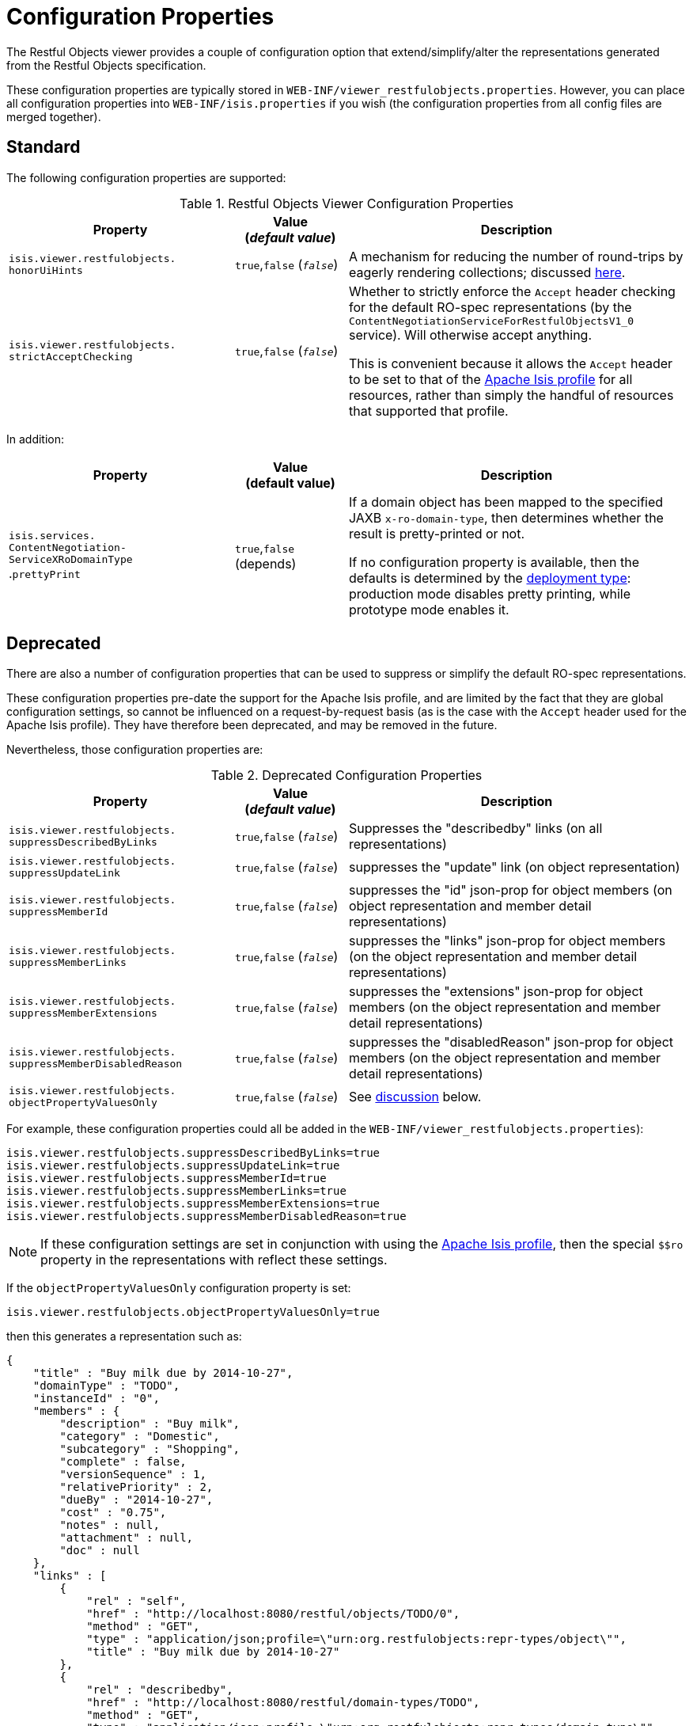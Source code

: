 [[_ugvro_configuration-properties]]
= Configuration Properties
:Notice: Licensed to the Apache Software Foundation (ASF) under one or more contributor license agreements. See the NOTICE file distributed with this work for additional information regarding copyright ownership. The ASF licenses this file to you under the Apache License, Version 2.0 (the "License"); you may not use this file except in compliance with the License. You may obtain a copy of the License at. http://www.apache.org/licenses/LICENSE-2.0 . Unless required by applicable law or agreed to in writing, software distributed under the License is distributed on an "AS IS" BASIS, WITHOUT WARRANTIES OR  CONDITIONS OF ANY KIND, either express or implied. See the License for the specific language governing permissions and limitations under the License.
:_basedir: ../../
:_imagesdir: images/


The Restful Objects viewer provides a couple of configuration option that extend/simplify/alter the representations
generated from the Restful Objects specification.

These configuration properties are typically stored in `WEB-INF/viewer_restfulobjects.properties`.  However, you can
place all configuration properties into `WEB-INF/isis.properties` if you wish (the configuration properties from all
config files are merged together).


[[__ugvro_configuration-properties_standard]]
== Standard

The following configuration properties are supported:

.Restful Objects Viewer Configuration Properties
[cols="2a,1,3", options="header"]
|===
|Property
|Value +
(_default value_)
|Description

|`isis.viewer.restfulobjects.` +
`honorUiHints`
| `true`,`false` (`_false_`)
|A mechanism for reducing the number of round-trips by eagerly rendering collections; discussed xref:../ugvro/ugvro.adoc#___ugvro_ro-spec_extensions_minimizing-round-trips_honor-ui-hints[here].

|`isis.viewer.restfulobjects.` +
`strictAcceptChecking`
| `true`,`false` (`_false_`)
|Whether to strictly enforce the `Accept` header checking for the default RO-spec representations (by the
`ContentNegotiationServiceForRestfulObjectsV1_0` service). Will otherwise accept anything.  +

This is convenient because it allows the `Accept` header to be set to that of the
xref:../ugvro/ugvro.adoc#_ugvro_simplified-representations[Apache Isis profile] for all resources, rather than simply the
handful of resources that supported that profile.

|===

In addition:

[cols="2a,1,3a", options="header"]
|===
|Property
|Value +
(default value)
|Description

|`isis.services.` +
`ContentNegotiation-` +
`ServiceXRoDomainType` +
.`prettyPrint`
| `true`,`false` +
(depends)
|If a domain object has been mapped to the specified JAXB `x-ro-domain-type`, then determines whether the result is pretty-printed or not. +

If no configuration property is available, then the defaults is determined by the xref:../rgcfg/rgcfg.adoc#_rgcfg_deployment-types[deployment type]: production mode disables pretty printing, while prototype mode enables it.

|===



[[__ugvro_configuration-properties_deprecated]]
== Deprecated

There are also a number of configuration properties that can be used to suppress or simplify the default RO-spec
representations.

These configuration properties pre-date the support for the Apache Isis profile, and are limited by the fact that they are global configuration settings, so cannot be influenced on a request-by-request basis (as is the case with the `Accept` header used for the Apache Isis profile).
They have therefore been deprecated, and may be removed in the future.

Nevertheless, those configuration properties are:

.Deprecated Configuration Properties
[cols="2a,1,3", options="header"]
|===
|Property
|Value +
(_default value_)
|Description

|`isis.viewer.restfulobjects.` +
`suppressDescribedByLinks`
| `true`,`false` (`_false_`)
|Suppresses the "describedby" links (on all representations)

|`isis.viewer.restfulobjects.` +
`suppressUpdateLink`
| `true`,`false` (`_false_`)
|suppresses the  "update" link (on object representation)

|`isis.viewer.restfulobjects.` +
`suppressMemberId`
| `true`,`false` (`_false_`)
|suppresses the  "id" json-prop for object members (on object representation and member detail representations)

|`isis.viewer.restfulobjects.` +
`suppressMemberLinks`
| `true`,`false` (`_false_`)
|suppresses the  "links" json-prop for object members (on the object representation and member detail representations)

|`isis.viewer.restfulobjects.` +
`suppressMemberExtensions`
| `true`,`false` (`_false_`)
|suppresses the  "extensions" json-prop for object members (on the object representation and member detail representations)

|`isis.viewer.restfulobjects.` +
`suppressMemberDisabledReason`
| `true`,`false` (`_false_`)
|suppresses the  "disabledReason" json-prop for object members (on the object representation and member detail representations)

|`isis.viewer.restfulobjects.` +
`objectPropertyValuesOnly`
| `true`,`false` (`_false_`)
| See xref:../ugvro/ugvro.adoc#__ugvro_simplified-representations_configuration-properties_object-property-values-only[discussion] below.
|

|===


For example, these configuration properties could all be added in the `WEB-INF/viewer_restfulobjects.properties`):

[source,ini]
----
isis.viewer.restfulobjects.suppressDescribedByLinks=true
isis.viewer.restfulobjects.suppressUpdateLink=true
isis.viewer.restfulobjects.suppressMemberId=true
isis.viewer.restfulobjects.suppressMemberLinks=true
isis.viewer.restfulobjects.suppressMemberExtensions=true
isis.viewer.restfulobjects.suppressMemberDisabledReason=true
----


[NOTE]
====
If these configuration settings are set in conjunction with using the
xref:../ugvro/ugvro.adoc#__ugvro_simplified-representations_apache-isis-profile[Apache Isis profile], then the special `$$ro`
property in the representations with reflect these settings.
====



If the `objectPropertyValuesOnly` configuration property is set:

[source,ini]
----
isis.viewer.restfulobjects.objectPropertyValuesOnly=true
----

then this generates a representation such as:

[source,javascript]
----
{
    "title" : "Buy milk due by 2014-10-27",
    "domainType" : "TODO",
    "instanceId" : "0",
    "members" : {
        "description" : "Buy milk",
        "category" : "Domestic",
        "subcategory" : "Shopping",
        "complete" : false,
        "versionSequence" : 1,
        "relativePriority" : 2,
        "dueBy" : "2014-10-27",
        "cost" : "0.75",
        "notes" : null,
        "attachment" : null,
        "doc" : null
    },
    "links" : [
        {
            "rel" : "self",
            "href" : "http://localhost:8080/restful/objects/TODO/0",
            "method" : "GET",
            "type" : "application/json;profile=\"urn:org.restfulobjects:repr-types/object\"",
            "title" : "Buy milk due by 2014-10-27"
        },
        {
            "rel" : "describedby",
            "href" : "http://localhost:8080/restful/domain-types/TODO",
            "method" : "GET",
            "type" : "application/json;profile=\"urn:org.restfulobjects:repr-types/domain-type\""
        }
    ],
    "extensions" : {
        "oid" : "TODO:0"
    },
}
----

